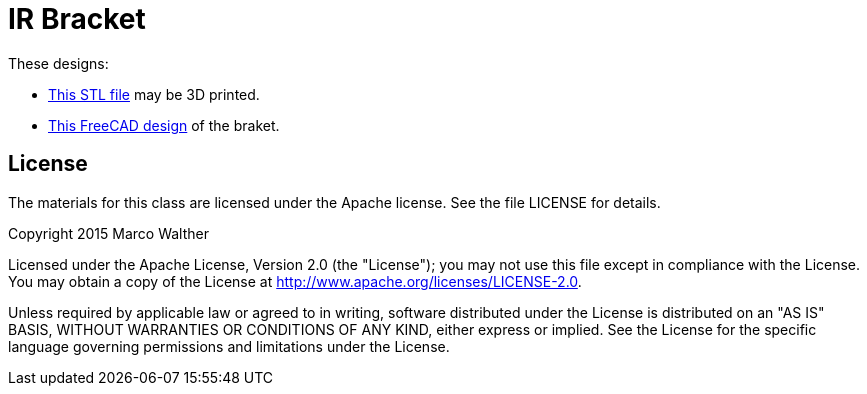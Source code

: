 = IR Bracket

These designs:

* link:bracket1.stl[This STL file] may be 3D printed.
* link:bracket1.fcstd[This FreeCAD design] of the braket.

== License

The materials for this class are licensed under the Apache license. See the file LICENSE for details.

Copyright 2015 Marco Walther

Licensed under the Apache License, Version 2.0 (the "License");
you may not use this file except in compliance with the License.
You may obtain a copy of the License at
http://www.apache.org/licenses/LICENSE-2.0.

Unless required by applicable law or agreed to in writing, software
distributed under the License is distributed on an "AS IS" BASIS,
WITHOUT WARRANTIES OR CONDITIONS OF ANY KIND, either express or implied.
See the License for the specific language governing permissions and
limitations under the License.
